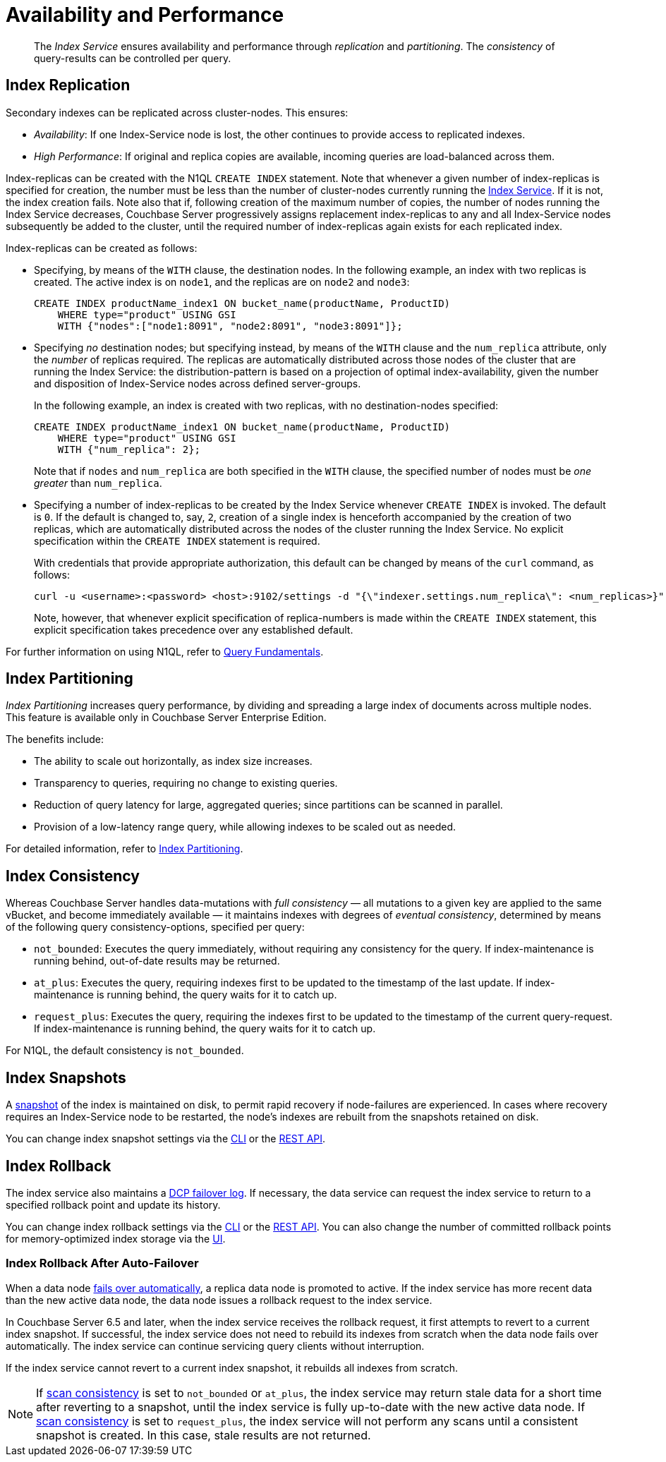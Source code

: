 = Availability and Performance
:page-partial:
:page-aliases: indexes:index-replication,indexes:performance-consistency,understanding-couchbase:services-and-indexes/indexes/index-replication

:index-service: xref:services-and-indexes/services/index-service.adoc
:index-partitioning: xref:n1ql:n1ql-language-reference/index-partitioning.adoc
:automatic-failover: xref:learn:clusters-and-availability/automatic-failover.adoc
:database-change-protocol: xref:learn:clusters-and-availability/intra-cluster-replication.adoc#database-change-protocol
:index-storage-mode: xref:manage:manage-settings/general-settings.adoc#index-storage-mode
:index-storage-settings-via-cli: xref:manage:manage-settings/general-settings.adoc#index-storage-settings-via-cli
:index-settings-via-rest: xref:manage:manage-settings/general-settings.adoc#index-settings-via-rest
:query: xref:n1ql:query.adoc

[abstract]
The _Index Service_ ensures availability and performance through _replication_ and _partitioning_.
The _consistency_ of query-results can be controlled per query.

[[index-replication]]
== Index Replication

Secondary indexes can be replicated across cluster-nodes.
This ensures:

* _Availability_: If one Index-Service node is lost, the other continues to provide access to replicated indexes.
* _High Performance_: If original and replica copies are available, incoming queries are load-balanced across them.

Index-replicas can be created with the N1QL `CREATE INDEX` statement.
Note that whenever a given number of index-replicas is specified for creation, the number must be less than the number of cluster-nodes currently running the {index-service}[Index Service].
If it is not, the index creation fails.
Note also that if, following creation of the maximum number of copies, the number of nodes running the Index Service decreases, Couchbase Server progressively assigns replacement index-replicas to any and all Index-Service nodes subsequently be added to the cluster, until the required number of index-replicas again exists for each replicated index.

Index-replicas can be created as follows:

* Specifying, by means of the `WITH` clause, the destination nodes.
In the following example, an index with two replicas is created.
The active index is on `node1`, and the replicas are on `node2` and `node3`:
+
[#nodes-example2]
[source,n1ql]
----
CREATE INDEX productName_index1 ON bucket_name(productName, ProductID)
    WHERE type="product" USING GSI
    WITH {"nodes":["node1:8091", "node2:8091", "node3:8091"]};
----

* Specifying _no_ destination nodes; but specifying instead, by means of the `WITH` clause and the `num_replica` attribute, only the _number_ of replicas required.
The replicas are automatically distributed across those nodes of the cluster that are running the Index Service: the distribution-pattern is based on a projection of optimal index-availability, given the number and disposition of Index-Service nodes across defined server-groups.
+
In the following example, an index is created with two replicas, with no destination-nodes specified:
+
[source,n1ql]
----
CREATE INDEX productName_index1 ON bucket_name(productName, ProductID)
    WHERE type="product" USING GSI
    WITH {"num_replica": 2};
----
+
Note that if `nodes` and `num_replica` are both specified in the `WITH` clause, the specified number of nodes must be _one greater_ than `num_replica`.

* Specifying a number of index-replicas to be created by the Index Service whenever `CREATE INDEX` is invoked.
The default is `0`.
If the default is changed to, say, `2`, creation of a single index is henceforth accompanied by the creation of two replicas, which are automatically distributed across the nodes of the cluster running the Index Service.
No explicit specification within the `CREATE INDEX` statement is required.
+
With credentials that provide appropriate authorization, this default can be changed by means of the `curl` command, as follows:
+
[source,shell]
----
curl -u <username>:<password> <host>:9102/settings -d "{\"indexer.settings.num_replica\": <num_replicas>}"
----
+
Note, however, that whenever explicit specification of replica-numbers is made within the `CREATE INDEX` statement, this explicit specification takes precedence over any established default.

For further information on using N1QL, refer to {query}[Query Fundamentals].

[[index-partitioning]]
== Index Partitioning

_Index Partitioning_ increases query performance, by dividing and spreading a large index of documents across multiple nodes. This feature is available only in Couchbase Server Enterprise Edition.

The benefits include:

* The ability to scale out horizontally, as index size increases.

* Transparency to queries, requiring no change to existing queries.

* Reduction of query latency for large, aggregated queries; since partitions can be scanned in parallel.

* Provision of a low-latency range query, while allowing indexes to be scaled out as needed.

For detailed information, refer to {index-partitioning}[Index Partitioning].

[[index-consistency]]
== Index Consistency

Whereas Couchbase Server handles data-mutations with _full consistency_ — all mutations to a given key are applied to the same vBucket, and become immediately available — it maintains indexes with degrees of _eventual consistency_, determined by means of the following query consistency-options, specified per query:

// tag::scan_consistency[]
* `not_bounded`: Executes the query immediately, without requiring any consistency for the query.
If index-maintenance is running behind, out-of-date results may be returned.
* `at_plus`: Executes the query, requiring indexes first to be updated to the timestamp of the last update.
If index-maintenance is running behind, the query waits for it to catch up.
* `request_plus`: Executes the query, requiring the indexes first to be updated to the timestamp of the current query-request.
If index-maintenance is running behind, the query waits for it to catch up.

For N1QL, the default consistency is `not_bounded`.
// end::scan_consistency[]

[[index-snapshots]]
== Index Snapshots

A {database-change-protocol}[snapshot] of the index is maintained on disk, to permit rapid recovery if node-failures are experienced.
In cases where recovery requires an Index-Service node to be restarted, the node’s indexes are rebuilt from the snapshots retained on disk.

You can change index snapshot settings via the {index-storage-settings-via-cli}[CLI] or the {index-settings-via-rest}[REST API].

[[index-rollback]]
== Index Rollback

The index service also maintains a {database-change-protocol}[DCP failover log].
If necessary, the data service can request the index service to return to a specified rollback point and update its history.

You can change index rollback settings via the {index-storage-settings-via-cli}[CLI] or the {index-settings-via-rest}[REST API].
You can also change the number of committed rollback points for memory-optimized index storage via the {index-storage-mode}[UI].

[[index-rollback-after-failover]]
=== Index Rollback After Auto-Failover

When a data node {automatic-failover}[fails over automatically], a replica data node is promoted to active.
If the index service has more recent data than the new active data node, the data node issues a rollback request to the index service.

In Couchbase Server 6.5 and later, when the index service receives the rollback request, it first attempts to revert to a current index snapshot.
If successful, the index service does not need to rebuild its indexes from scratch when the data node fails over automatically.
The index service can continue servicing query clients without interruption.

If the index service cannot revert to a current index snapshot, it rebuilds all indexes from scratch.

[NOTE]
====
If <<index-consistency,scan consistency>> is set to `not_bounded` or `at_plus`, the index service may return stale data for a short time after reverting to a snapshot, until the index service is fully up-to-date with the new active data node.
If <<index-consistency,scan consistency>> is set to `request_plus`, the index service will not perform any scans until a consistent snapshot is created.
In this case, stale results are not returned.
====